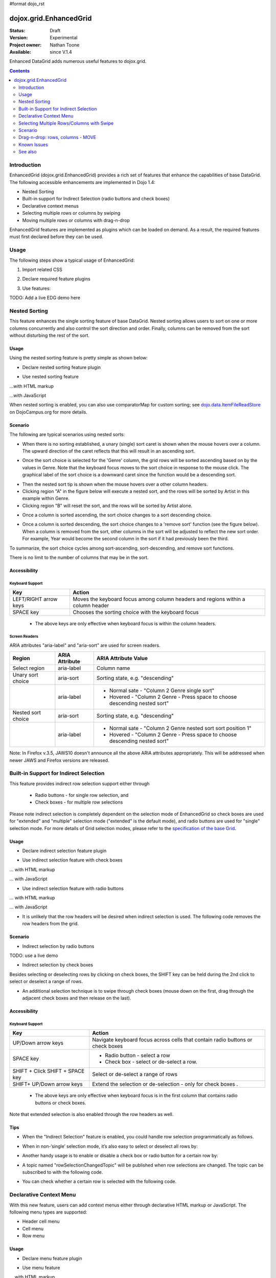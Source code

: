#format dojo_rst

dojox.grid.EnhancedGrid
=======================

:Status: Draft
:Version: Experimental
:Project owner: Nathan Toone
:Available: since V.1.4

Enhanced DataGrid adds numerous useful features to dojox.grid.

.. contents::
   :depth: 2

============
Introduction
============

EnhancedGrid (dojox.grid.EnhancedGrid) provides a rich set of features that enhance the capabilities of base DataGrid. The following accessible enhancements are implemented in Dojo 1.4:

* Nested Sorting
* Built-in support for Indirect Selection (radio buttons and check boxes)
* Declarative context menus
* Selecting multiple rows or columns by swiping
* Moving multiple rows or columns with drag-n-drop

EnhancedGrid features are implemented as plugins which can be loaded on demand. As a result, the required features must first declared before they can be used.

.. code-example::
  :toolbar: themes, versions, dir
  :version: local
  :width: 480
  :height: 300

  .. javascript::

    <script type="text/javascript" src="{{ baseUrl }}dojo/dojo.js.uncompressed.js"></script> 
    <script type="text/javascript">

	var _dr = dojo.require;
	dojo.require = function(module) {
		if(module == "dijit.Editor") return ;
		_dr(module);
	}

	dojo.require("dojox.grid.cells.dijit");

	dojo.require("dojox.grid.EnhancedGrid");
	dojo.require("dojox.grid.enhanced.plugins.DnD");
	dojo.require("dojox.grid.enhanced.plugins.Menu");
	dojo.require("dojox.grid.enhanced.plugins.NestedSorting");
	dojo.require("dojox.grid.enhanced.plugins.IndirectSelection");
        dojo.require("dojox.data.CsvStore");
    
        dojo.addOnLoad(function(){
          // our test data store for this example:
          var store = new dojox.data.CsvStore({ url: '{{ baseUrl }}dojox/grid/tests/support/movies.csv' });

          // set the layout structure:
          var layout = [
              { field: 'Title', name: 'Title of Movie', width: '200px' },
              { field: 'Year', name: 'Year', width: '50px' },
              { field: 'Producer', name: 'Producer', width: 'auto' }
          ];

          // create a new grid:
          var grid = new dojox.grid.EnhancedGrid({
              query: { Title: '*' },
              store: store,
              clientSort: true,
              rowSelector: '20px',
              structure: layout,
              plugins : {nestedSorting: true, dnd: true, indirectSelection: {name: "Selection", width:"70px", styles:"text-align: center;"}}
          }, document.createElement('div'));

          // append the new grid to the div "gridContainer4":
          dojo.byId("gridDiv").appendChild(grid.domNode);

          // Call startup, in order to render the grid:
          grid.startup();
        });
    </script>

  .. html::

    <div id="gridDiv" style="width: 100%; height: 100%;"></div>

  .. css::

    <style type="text/css">
        @import "{{ baseUrl }}dojox/grid/resources/Grid.css";
        @import "{{ baseUrl }}dojox/grid/resources/{{ theme }}Grid.css";
		@import "{{ baseUrl }}dojox/grid/enhanced/resources/{{ theme }}EnhancedGrid.css";
		@import "{{ baseUrl }}dojox/grid/enhanced/resources/EnhancedGrid_rtl.css";

        .dojoxGrid table {
            margin: 0;
        }

        html, body {
            width: 100%;
            height: 100%;
            margin: 0;
        }
    </style>

=====
Usage
=====

The following steps show a typical usage of EnhancedGrid:

1. Import related CSS

.. code-block :: javascript
  :linenos:

  <style type="text/css">
      @import "../../../../dijit/themes/tundra/tundra.css";
      @import "../../enhanced/resources/tundraEnhancedGrid.css";
      ...
  </style>


2. Declare required feature plugins 

.. code-block :: javascript
  :linenos:

  <script type="text/javascript">
      // Required for all Enhanced features
      dojo.require("dojox.grid.EnhancedGrid");
      // Row/Column drag-drop feature
      dojo.require("dojox.grid.enhanced.plugins.DnD"); 
      // Declarative pop-up menu feature
      dojo.require("dojox.grid.enhanced.plugins.Menu");
      // Nested sorting feature
      dojo.require("dojox.grid.enhanced.plugins.NestedSorting");
      // Indirect selection(check box/radio button selection) feature
      dojo.require("dojox.grid.enhanced.plugins.IndirectSelection");
      ...
  </script>

3. Use features:

.. code-block :: javascript
  :linenos:

  <div id="grid" dojoType="dojox.grid.EnhancedGrid" 
      plugins="{nestedSorting: true, dnd: true, indirectSelection: true,  // Each required feature must be turned on
      menus:{
      headerMenu:'headerMenu',  //References menus defined declaratively below
      rowMenu:'rowMenu',
      cellMenu:'cellMenu',
      selectedRegionMenu:'selectedRegionMenu'}}"
      ...>
  </div>

TODO:  Add a live EDG demo here

==============
Nested Sorting
==============

This feature enhances the single sorting feature of base DataGrid. Nested sorting allows users to sort on one or more columns concurrently and also control the sort direction and order. Finally, columns can be removed from the sort without disturbing the rest of the sort.

.. code-example::
  :toolbar: themes, versions, dir
  :version: local
  :width: 480
  :height: 300

  .. javascript::

    <script type="text/javascript">

	var _dr = dojo.require;
	dojo.require = function(module) {
		if(module == "dijit.Editor") return ;
		_dr(module);
	}

	dojo.require("dojox.grid.cells.dijit");

	dojo.require("dojox.grid.EnhancedGrid");
	dojo.require("dojox.grid.enhanced.plugins.NestedSorting");
        dojo.require("dojox.data.CsvStore");
    
        dojo.addOnLoad(function(){
          // our test data store for this example:
          var store = new dojox.data.CsvStore({ url: '{{ baseUrl }}dojox/grid/tests/support/movies.csv' });

          // set the layout structure:
          var layout = [
              { field: 'Title', name: 'Title of Movie', width: '200px' },
              { field: 'Year', name: 'Year', width: '50px' },
              { field: 'Producer', name: 'Producer', width: 'auto' }
          ];

          // create a new grid:
          var grid = new dojox.grid.EnhancedGrid({
              query: { Title: '*' },
              store: store,
              clientSort: true,
              rowSelector: '20px',
              structure: layout,
              plugins : {nestedSorting: true}
          }, document.createElement('div'));

          // append the new grid to the div "gridContainer4":
          dojo.byId("gridDiv").appendChild(grid.domNode);

          // Call startup, in order to render the grid:
          grid.startup();
        });
    </script>

  .. html::

    <div id="gridDiv" style="width: 100%; height: 100%;"></div>

  .. css::

    <style type="text/css">
        @import "{{ baseUrl }}dojox/grid/resources/Grid.css";
        @import "{{ baseUrl }}dojox/grid/resources/{{ theme }}Grid.css";
        @import "{{ baseUrl }}dojox/grid/enhanced/resources/{{ theme }}EnhancedGrid.css";
        @import "{{ baseUrl }}dojox/grid/enhanced/resources/EnhancedGrid_rtl.css";

        .dojoxGrid table {
            margin: 0;
        }

        html, body {
            width: 100%;
            height: 100%;
            margin: 0;
        }
    </style>

Usage
-----

Using the nested sorting feature is pretty simple as shown below:

* Declare nested sorting feature plugin

.. code-block :: javascript
  :linenos:

  <script type="text/javascript">
      dojo.require("dojox.grid.EnhancedGrid");
      dojo.require("dojox.grid.enhanced.plugins.NestedSorting");
      ...
  </script>

* Use nested sorting feature

...with HTML markup
    
.. code-block :: html
  :linenos:

  <div id="grid" store="store1" dojoType="dojox.grid.EnhancedGrid" plugins="{nestedSorting: true}" >
  </div>

...with JavaScript
    
.. code-block :: javascript
  :linenos:

  <script>
      var grid = new dojox.grid.EnhancedGrid({id: "grid", store: "store1", plugins: {nestedSorting: true}, ...}, dojo.byId("gridDiv"));
  </script>
    
When nested sorting is enabled, you can also use comparatorMap for custom sorting; see `dojo.data.ItemFileReadStore <dojo/data/ItemFileReadStore>`_ on DojoCampus.org for more details.

Scenario
--------

The following are typical scenarios using nested sorts:

* When there is no sorting established, a unary (single) sort caret is shown when the mouse hovers over a column. The upward direction of the caret reflects that this will result in an ascending sort.

.. image:: sort-1.new.png

* Once the sort choice is selected for the 'Genre' column, the grid rows will be sorted ascending based on by the values in Genre. Note that the keyboard focus moves to the sort choice in response to the mouse click. The graphical label of the sort choice is a downward caret since the function would be a descending sort.

.. image:: sort-2.png

* Then the nested sort tip is shown when the mouse hovers over a other column headers.
* Clicking region "A" in the figure below will execute a nested sort, and the rows will be sorted by Artist in this example within Genre.
* Clicking region "B" will reset the sort, and the rows will be sorted by Artist alone.

.. image:: nested-sort-1.new.png

* Once a column is sorted ascending, the sort choice changes to a sort descending choice.

.. image:: descending-sort-1.png

* Once a column is sorted descending, the sort choice changes to a 'remove sort' function (see the figure below). When a column is removed from the sort, other columns in the sort will be adjusted to reflect the new sort order. For example, Year would become the second column in the sort if it had previously been the third.

.. image:: remove-sort.png

To summarize, the sort choice cycles among sort-ascending, sort-descending, and remove sort functions.

There is no limit to the number of columns that may be in the sort.


Accessibility
-------------

Keyboard Support
~~~~~~~~~~~~~~~~


+-----------------------+----------------------------------------------------------------------------------+
| Key                   | Action                                                                           |
+=======================+==================================================================================+
| LEFT/RIGHT arrow keys | Moves the keyboard focus among column headers and regions within a column header |
+-----------------------+----------------------------------------------------------------------------------+
| SPACE key             | Chooses the sorting choice with the keyboard focus                               |
+-----------------------+----------------------------------------------------------------------------------+

  * The above keys are only effective when keyboard focus is within the column headers.

Screen Readers
~~~~~~~~~~~~~~

ARIA attributes "aria-label" and "aria-sort" are used for screen readers.

+--------------------+---------------------+----------------------------------------------------------------------------+
| Region             | ARIA Attribute      | ARIA Attribute Value                                                       |
+====================+=====================+============================================================================+
| Select region      | aria-label          | Column name                                                                |
+--------------------+---------------------+----------------------------------------------------------------------------+
| Unary sort choice  | aria-sort           | Sorting state, e.g. "descending"                                           |
+--------------------+---------------------+----------------------------------------------------------------------------+
|                    | aria-label          | - Normal sate - "Column 2 Genre single sort"                               |
|                    |                     | - Hovered - "Column 2 Genre - Press space to choose descending nested sort"|
+--------------------+---------------------+----------------------------------------------------------------------------+
| Nested sort choice | aria-sort           | Sorting state, e.g. "descending"                                           |
+--------------------+---------------------+----------------------------------------------------------------------------+
|                    | aria-label          | - Normal sate - "Column 2 Genre nested sort sort position 1"               |
|                    |                     | - Hovered - "Column 2 Genre - Press space to choose descending nested sort"|
+--------------------+---------------------+----------------------------------------------------------------------------+

Note: In Firefox v.3.5, JAWS10 doesn't announce all the above ARIA attributes appropriately. This will be addressed when newer JAWS and Firefox versions are released.

=======================================
Built-in Support for Indirect Selection
=======================================

This feature provides indirect row selection support either through

  * Radio buttons - for single row selection, and
  * Check boxes - for multiple row selections

Please note indirect selection is completely dependent on the selection mode of EnhancedGrid so check boxes are used for "extended" and "multiple" selection mode ("extended" is the default mode), and radio buttons are used for "single" selection mode. For more details of Grid selection modes, please refer to the `specification of the base Grid <http://docs.dojocampus.org/dojox/grid>`_.

.. code-example::
  :toolbar: themes, versions, dir
  :version: local
  :width: 480
  :height: 300

  .. javascript::

    <script type="text/javascript" src="{{ baseUrl }}dojo/dojo.js.uncompressed.js"></script> 
    <script type="text/javascript">

	var _dr = dojo.require;
	dojo.require = function(module) {
		if(module == "dijit.Editor") return ;
		_dr(module);
	}

	dojo.require("dojox.grid.cells.dijit");

	dojo.require("dojox.grid.EnhancedGrid");
	dojo.require("dojox.grid.enhanced.plugins.IndirectSelection");
        dojo.require("dojox.data.CsvStore");
    
        dojo.addOnLoad(function(){
          // our test data store for this example:
          var store = new dojox.data.CsvStore({ url: '{{ baseUrl }}dojox/grid/tests/support/movies.csv' });

          // set the layout structure:
          var layout = [
              { field: 'Title', name: 'Title of Movie', width: '200px' },
              { field: 'Year', name: 'Year', width: '50px' },
              { field: 'Producer', name: 'Producer', width: 'auto' }
          ];

          // create a new grid:
          var grid = new dojox.grid.EnhancedGrid({
              query: { Title: '*' },
              store: store,
              clientSort: true,
              rowSelector: '20px',
              structure: layout,
              plugins : {indirectSelection: {name: "Selection", width:"70px", styles:"text-align: center;"}}
          }, document.createElement('div'));

          // append the new grid to the div "gridContainer4":
          dojo.byId("gridDiv").appendChild(grid.domNode);

          // Call startup, in order to render the grid:
          grid.startup();
        });
    </script>

  .. html::

    <div id="gridDiv" style="width: 100%; height: 100%;"></div>

  .. css::

    <style type="text/css">
        @import "{{ baseUrl }}dojox/grid/resources/Grid.css";
        @import "{{ baseUrl }}dojox/grid/resources/{{ theme }}Grid.css";
		@import "{{ baseUrl }}dojox/grid/enhanced/resources/{{ theme }}EnhancedGrid.css";
		@import "{{ baseUrl }}dojox/grid/enhanced/resources/EnhancedGrid_rtl.css";

        .dojoxGrid table {
            margin: 0;
        }

        html, body {
            width: 100%;
            height: 100%;
            margin: 0;
        }
    </style>

Usage
-----

* Declare indirect selection feature plugin

.. code-block :: javascript
  :linenos:

  <script type="text/javascript">
      dojo.require("dojox.grid.EnhancedGrid");
      dojo.require("dojox.grid.enhanced.plugins.IndirectSelection");
      ...
  </script>

* Use indirect selection feature with check boxes

... with HTML markup
    
.. code-block :: javascript
  :linenos:

  <div id="grid" dojoType="dojox.grid.EnhancedGrid" plugins="{indirectSelection: true}" >
  </div>

... with JavaScript
    
.. code-block :: javascript
  :linenos:

  <script>
      var grid = new dojox.grid.EnhancedGrid({id: "grid", plugins: {indirectSelection: true}, ...}, dojo.byId('gridDiv'));
  </script>

* Use indirect selection feature with radio buttons

... with HTML markup
    
.. code-block :: javascript
  :linenos:

  <div id="grid" dojoType="dojox.grid.EnhancedGrid" plugins="{indirectSelection: true}" selectionMode="single" ... >
  </div>

... with JavaScript
    
.. code-block :: javascript
  :linenos:

  <script>
      var grid = new dojox.grid.EnhancedGrid({id: "grid", plugins: {indirectSelection: true}, selectionMode: "single", ...}, dojo.byId('gridDiv'));
  </script>

* It is unlikely that the row headers will be desired when indirect selection is used. The following code removes the row headers from the grid.

.. code-block :: html
  :linenos:

  //with HTML markup
  <div id="grid" dojoType="dojox.grid.EnhancedGrid" plugins="{indirectSelection: true}" rowSelector="0px" ... />
 
  //with Javascript
  <script>
    var grid = new dojox.grid.EnhancedGrid({id: "grid", plugins: {indirectSelection: true}, rowSelector: "0px", ...}, dojo.byId('gridDiv'));
  </script>


Scenario
--------

* Indirect selection by radio buttons

TODO: use a live demo

.. image:: radio-buttons.png

* Indirect selection by check boxes

Besides selecting or deselecting rows by clicking on check boxes, the SHIFT key can be held during the 2nd click to select or deselect a range of rows.

.. image:: extended-selection-checkboxes.gif

* An additional selection technique is to swipe through check boxes (mouse down on the first, drag through the adjacent check boxes and then release on the last).

.. image:: swipe-checkbox.gif

Accessibility
-------------

Keyboard Support
~~~~~~~~~~~~~~~~

+---------------------------+--------------------------------------------------------------------------------+
| Key                       | Action                                                                         |
+===========================+================================================================================+
| UP/Down arrow keys        | Navigate keyboard focus across cells that contain radio buttons or check boxes |
+---------------------------+--------------------------------------------------------------------------------+
| SPACE key	            | -	Radio button - select a row                                                  |
|                           | -	Check box - select or de-select a row.                                       |
+---------------------------+--------------------------------------------------------------------------------+
| SHIFT + Click             | Select or de-select a range of rows                                            |
| SHIFT + SPACE key         |                                                                                |
+---------------------------+--------------------------------------------------------------------------------+
| SHIFT+ UP/Down arrow keys | Extend the selection or de-selection - only for check boxes .                  |
+---------------------------+--------------------------------------------------------------------------------+

  * The above keys are only effective when keyboard focus is in the first column that contains radio buttons or check boxes.

Note that extended selection is also enabled through the row headers as well.

Tips
----
* When the "Indirect Selection" feature is enabled, you could handle row selection programmatically as follows.

.. code-block :: javascript
  :linenos:

  <script>
      for(var i = 0; i < selectedRows.length/*Array of selected row index*/; i++){
         grid.rowSelectCell.toggleRow(selectedRows[i], true);
      }
  </script>

* When in non-‘single’ selection mode, it’s also easy to select or deselect all rows by:

.. code-block :: javascript
  :linenos:

  <script>
      dijit.byId("grid").rowSelectCell.toggleAllSelection(true|false);
  </script>

* Another handy usage is to enable or disable a check box or radio button for a certain row by:

.. code-block :: javascript
  :linenos:

  <script>
      dijit.byId('grid').rowSelectCell.setDisabled(rowIndex, true|false);
  </script>

* A topic named "rowSelectionChangedTopic" will be published when row selections are changed. The topic can be subscribed to with the following code.

.. code-block :: javascript
  :linenos:

  dojo.subscribe(dijit.byId('grid').rowSelectionChangedTopic, function(){...});

* You can check whether a certain row is selected with the following code.

.. code-block :: javascript
  :linenos:

  dijit.byId('grid').selection.selected[rowIndex] // returns true or false
    
========================
Declarative Context Menu
========================

With this new feature, users can add context menus either through declarative HTML markup or JavaScript. The following menu types are supported:

* Header cell menu
* Cell menu
* Row menu

.. code-example::
  :toolbar: themes, versions, dir
  :version: local
  :width: 480
  :height: 300

  .. javascript::

    <script type="text/javascript" src="{{ baseUrl }}dojo/dojo.js.uncompressed.js"></script> 
    <script type="text/javascript">

	var _dr = dojo.require;
	dojo.require = function(module) {
		if(module == "dijit.Editor") return ;
		_dr(module);
	}

	dojo.require("dojox.grid.cells.dijit");

	dojo.require("dojox.grid.EnhancedGrid");
	dojo.require("dojox.grid.enhanced.plugins.DnD");
	dojo.require("dojox.grid.enhanced.plugins.Menu");
	dojo.require("dojox.grid.enhanced.plugins.NestedSorting");
	dojo.require("dojox.grid.enhanced.plugins.IndirectSelection");
        dojo.require("dojox.data.CsvStore");
    
        dojo.addOnLoad(function(){
          // our test data store for this example:
          var store = new dojox.data.CsvStore({ url: '{{ baseUrl }}dojox/grid/tests/support/movies.csv' });

          // set the layout structure:
          var layout = [
              { field: 'Title', name: 'Title of Movie', width: '200px' },
              { field: 'Year', name: 'Year', width: '50px' },
              { field: 'Producer', name: 'Producer', width: 'auto' }
          ];

          // create a new grid:
          var grid = new dojox.grid.EnhancedGrid({
              query: { Title: '*' },
              store: store,
              clientSort: true,
              rowSelector: '20px',
              structure: layout,
              plugins : {menus:{headerMenu:"headerMenu", rowMenu:"rowMenu", cellMenu:"cellMenu", selectedRegionMenu:"selectedRegionMenu"}}
          }, document.createElement('div'));

          // append the new grid to the div "gridContainer4":
          dojo.byId("gridDiv").appendChild(grid.domNode);

          // Call startup, in order to render the grid:
          grid.startup();
        });
    </script>

  .. html::

	<div id="gridDiv" style="width: 100%; height: 100%;">
		<div dojoType="dijit.Menu" id="headerMenu"  style="display: none;">
			<div dojoType="dijit.MenuItem">Header Menu Item 1</div>
			<div dojoType="dijit.MenuItem">Header Menu Item 2</div>
			<div dojoType="dijit.MenuItem">Header Menu Item 3</div>
			<div dojoType="dijit.MenuItem">Header Menu Item 4</div>
		</div>
		<div dojoType="dijit.Menu" id="rowMenu"  style="display: none;">
			<div dojoType="dijit.MenuItem">Row Menu Item 1</div>
			<div dojoType="dijit.MenuItem">Row Menu Item 2</div>
			<div dojoType="dijit.MenuItem">Row Menu Item 3</div>
			<div dojoType="dijit.MenuItem">Row Menu Item 4</div>
		</div>
		<div dojoType="dijit.Menu" id="cellMenu"  style="display: none;">
			<div dojoType="dijit.MenuItem">Cell Menu Item 1</div>
			<div dojoType="dijit.MenuItem">Cell Menu Item 2</div>
			<div dojoType="dijit.MenuItem">Cell Menu Item 3</div>
			<div dojoType="dijit.MenuItem">Cell Menu Item 4</div>
		</div>
		<div dojoType="dijit.Menu" id="selectedRegionMenu"  style="display: none;">
			<div dojoType="dijit.MenuItem">Action 1 for Selected Region</div>
			<div dojoType="dijit.MenuItem">Action 2 for Selected Region</div>
			<div dojoType="dijit.MenuItem">Action 3 for Selected Region</div>
			<div dojoType="dijit.MenuItem">Action 4 for Selected Region</div>
		</div>	
	</div>

  .. css::

    <style type="text/css">
        @import "{{ baseUrl }}dojox/grid/resources/Grid.css";
        @import "{{ baseUrl }}dojox/grid/resources/{{ theme }}Grid.css";
		@import "{{ baseUrl }}dojox/grid/enhanced/resources/{{ theme }}EnhancedGrid.css";
		@import "{{ baseUrl }}dojox/grid/enhanced/resources/EnhancedGrid_rtl.css";

        .dojoxGrid table {
            margin: 0;
        }

        html, body {
            width: 100%;
            height: 100%;
            margin: 0;
        }
    </style>


Usage
-----

* Declare menu feature plugin

.. code-block :: javascript
  :linenos:

  <script type="text/javascript">
      dojo.require("dojox.grid.EnhancedGrid");
      dojo.require("dojox.grid.enhanced.plugins.Menu");
      ...
  </script>

* Use menu feature

... with HTML markup
    
.. code-block :: javascript
  :linenos:

  <div id="grid" dojoType="dojox.grid.EnhancedGrid"
      plugins="{menus:{headerMenu:’headerMenu‘, rowMenu:’rowMenu‘, cellMenu:’cellMenu‘, selectedRegionMenu:’selectedRegionMenu‘}}" ... >
      <div dojoType="dijit.Menu" id="headerMenu" style="display: none;">
          <div dojoType="dijit.MenuItem">Header Menu Item 1</div>
      </div>
      <div dojoType="dijit.Menu" id="rowMenu" style="display: none;">
          <div dojoType="dijit.MenuItem">Row Menu Item 1</div>
      </div>
      <div dojoType="dijit.Menu" id="cellMenu" style="display: none;">
          <div dojoType="dijit.MenuItem">Cell Menu Item 1</div>
      </div>
      <div dojoType="dijit.Menu" id="selectedRegionMenu" style="display: none;">
          <div dojoType="dijit.MenuItem">Action 1 for Selected Region</div>
      </div>
  </div>

... with JavaScript
    
.. code-block :: javascript
  :linenos:

  var grid = new dojox.grid.EnhancedGrid({id: "grid",
      plugins: {menus:{headerMenu:’headerMenu‘, rowMenu:’rowMenu‘, cellMenu:’cellMenu‘, selectedRegionMenu:’selectedRegionMenu‘}}, ...},
      dojo.byId('gridDiv'));

Tips
----
TODO: tips - bind events to onxxContextMenu(e)

==========================================
Selecting Multiple Rows/Columns with Swipe
==========================================

This feature provides a mechanism to select row(s) and column(s) via mouse clicking, swiping or keyboards.

Note:

* This feature is implemented as part of the "DnD" plugin of EnhancedGrid.
* Row headers and column select regions are the only places where this feature is effective.

The following figure shows a sample of row headers and column select regions

.. image:: swipe-rows&columns.png

As noted above, swipe-select is also possible when the check box mode of Indirect Selection is used for row selection.

.. code-example::
  :toolbar: themes, versions, dir
  :version: local
  :width: 480
  :height: 300

  .. javascript::

    <script type="text/javascript" src="{{ baseUrl }}dojo/dojo.js.uncompressed.js"></script> 
    <script type="text/javascript">

	var _dr = dojo.require;
	dojo.require = function(module) {
		if(module == "dijit.Editor") return ;
		_dr(module);
	}

	dojo.require("dojox.grid.cells.dijit");

	dojo.require("dojox.grid.EnhancedGrid");
	dojo.require("dojox.grid.enhanced.plugins.DnD");
	dojo.require("dojox.grid.enhanced.plugins.NestedSorting");
        dojo.require("dojox.data.CsvStore");
    
        dojo.addOnLoad(function(){
          // our test data store for this example:
          var store = new dojox.data.CsvStore({ url: '{{ baseUrl }}dojox/grid/tests/support/movies.csv' });

          // set the layout structure:
          var layout = [
              { field: 'Title', name: 'Title of Movie', width: '200px' },
              { field: 'Year', name: 'Year', width: '50px' },
              { field: 'Producer', name: 'Producer', width: 'auto' }
          ];

          // create a new grid:
          var grid = new dojox.grid.EnhancedGrid({
              query: { Title: '*' },
              store: store,
              clientSort: true,
              rowSelector: '20px',
              structure: layout,
              plugins : {dnd: true}
          }, document.createElement('div'));

          // append the new grid to the div "":
          dojo.byId("gridDiv").appendChild(grid.domNode);

          // Call startup, in order to render the grid:
          grid.startup();
        });
    </script>

  .. html::

    <div id="gridDiv" style="width: 100%; height: 100%;"></div>

  .. css::

    <style type="text/css">
        @import "{{ baseUrl }}dojox/grid/resources/Grid.css";
        @import "{{ baseUrl }}dojox/grid/resources/{{ theme }}Grid.css";
        @import "{{ baseUrl }}dojox/grid/enhanced/resources/{{ theme }}EnhancedGrid.css";
        @import "{{ baseUrl }}dojox/grid/enhanced/resources/EnhancedGrid_rtl.css";

        .dojoxGrid table {
            margin: 0;
        }

        html, body {
            width: 100%;
            height: 100%;
            margin: 0;
        }
    </style>

Usage
-----

To use this feature, you need to first enable the "DnD" plugin.

* Declare DnD feature plugin

.. code-block :: javascript
  :linenos:

  <script type="text/javascript">
      dojo.require("dojox.grid.EnhancedGrid");
      dojo.require("dojox.grid.enhanced.plugins.DnD");
      dojo.require("dojox.grid.enhanced.plugins.NestedSorting");//This is a must as DnD depends on NestedSorting feature
      ...
  </script>

* To use DnD feature

... with HTML markup
    
.. code-block :: javascript
  :linenos:

  <div id="grid" store="store1" dojoType="dojox.grid.EnhancedGrid" plugins="{dnd: true}" rowSelector="20px" ... ></div>

... with JavaScript
    
.. code-block :: javascript
  :linenos:

  var grid = new dojox.grid.EnhancedGrid({id: "grid", store: "store1", plugins: {dnd: true}, rowSelector: "20px", ...}, dojo.byId("gridDiv"));

========
Scenario
========

Selecting rows/columns via mouse clicking/keyboard
--------------------------------------------------

You can also select multiple non-adjacent rows/columns by holding CTRL key or select a range of adjacent rows/columns by holding SHIFT key and selecting another row. These techniques can be used with either the row headers or checkboxes for multiple row selection.

.. image:: extended-selection-checkboxes.gif

* Selecting rows/columns by swiping.

Swiping is a useful technique for selecting multiple contiguous rows or columns.

.. image:: swipe-select.gif

Accessibility
-------------

Keyboard Support
~~~~~~~~~~~~~~~~

+------------------------------+-----------------------------------------------+
| Key                          | Action                                        |
+==============================+===============================================+
| UP/Down arrow keys           | Navigate keyboard focus across row headers    |
+------------------------------+-----------------------------------------------+
| Left/Right arrow keys        | Navigate keyboard focus across column headers |
+------------------------------+-----------------------------------------------+
| SPACE key                    | Select a row or column                        |
+------------------------------+-----------------------------------------------+
| SHIFT+ Left/Right arrow keys | Extend the column selection or de-selection   |
+------------------------------+-----------------------------------------------+
| SHIFT + UP/Down arrow keys   | Extend the row selection or de-selection      |
+------------------------------+-----------------------------------------------+

  * The above key bindings are only effective when keyboard focus is in row headers or select regions of column headers.

Tips
----

* When "DnD" feature is enabled but "Indirect Selection" not enabled, row selection can be handled programmatically the same way as base DataGrid:

.. code-block :: javascript
  :linenos:

  for(var i = 0; i < selectedRows.length/*Array of selected row index*/; i++){
      dijit.byId('grid').selection.addToSelection(selectedRows[i]);
  }

* There are preconditions to using the "DnD" feature:
  * The "NestedSorting" feature must be enabled to use the "DnD" feature.
  * "RowSelector" should be used for "DnD", e.g.,

.. code-block :: javascript
  :linenos:

  <div dojoType="dojox.grid.EnhancedGrid" plugins='{dnd: true, ...}}' rowSelector="20px" .../>

* When the "DnD" feature is enabled, whether a column is selected can be determined by:

.. code-block :: javascript
  :linenos:

  dijit.byId('grid').select.selectedColumns[columnIndex] // returns true or false , for column

* A topic named "rowSelectionChangedTopic" will be published when row selections are changed. You can subscribe the topic as:

.. code-block :: javascript
  :linenos:

  dojo.subscribe(dijit.byId('grid').rowSelectionChangedTopic, function(){...});

=================================
Drag-n-drop: rows, columns - MOVE
=================================

This feature is an enhancement to the single column moving feature of base DataGrid. Once rows or columns are selected, they can be moved to the target position by dragging them.
 
Note:

* This feature is implemented as part of the "DnD" plugin of EnhancedGrid.
* Rows and columns must be selected before being dragged.

.. code-example::
  :toolbar: themes, versions, dir
  :version: local
  :width: 480
  :height: 300

  .. javascript::

    <script type="text/javascript" src="{{ baseUrl }}dojo/dojo.js.uncompressed.js"></script> 
    <script type="text/javascript">

	var _dr = dojo.require;
	dojo.require = function(module) {
		if(module == "dijit.Editor") return ;
		_dr(module);
	}

	dojo.require("dojox.grid.cells.dijit");

	dojo.require("dojox.grid.EnhancedGrid");
	dojo.require("dojox.grid.enhanced.plugins.DnD");
	dojo.require("dojox.grid.enhanced.plugins.NestedSorting");
        dojo.require("dojox.data.CsvStore");
    
        dojo.addOnLoad(function(){
          // our test data store for this example:
          var store = new dojox.data.CsvStore({ url: '{{ baseUrl }}dojox/grid/tests/support/movies.csv' });

          // set the layout structure:
          var layout = [
              { field: 'Title', name: 'Title of Movie', width: '200px' },
              { field: 'Year', name: 'Year', width: '50px' },
              { field: 'Producer', name: 'Producer', width: 'auto' }
          ];

          // create a new grid:
          var grid = new dojox.grid.EnhancedGrid({
              query: { Title: '*' },
              store: store,
              clientSort: true,
              rowSelector: '20px',
              structure: layout,
              plugins : {dnd: true}
          }, document.createElement('div'));

          // append the new grid to the div "":
          dojo.byId("gridDiv").appendChild(grid.domNode);

          // Call startup, in order to render the grid:
          grid.startup();
        });
    </script>

  .. html::

    <div id="gridDiv" style="width: 100%; height: 100%;"></div>

  .. css::

    <style type="text/css">
        @import "{{ baseUrl }}dojox/grid/resources/Grid.css";
        @import "{{ baseUrl }}dojox/grid/resources/{{ theme }}Grid.css";
        @import "{{ baseUrl }}dojox/grid/enhanced/resources/{{ theme }}EnhancedGrid.css";
        @import "{{ baseUrl }}dojox/grid/enhanced/resources/EnhancedGrid_rtl.css";

        .dojoxGrid table {
            margin: 0;
        }

        html, body {
            width: 100%;
            height: 100%;
            margin: 0;
        }
    </style>


Usage
-----

See the usage section for "Selecting rows/columns via swipe".

Scenario
--------

* Moving contiguous rows/columns.

.. image:: drag-contiguous-rows-and-columns.gif

* Moving discontiguous rows/columns.

   Discontiguous rows and columns can be moved using drag-drop as well. The moved columns and rows will be adjacent, in their original relative order, after the move.

.. image:: drag-non-contiguous-rows-and-columns.gif

Accessibility
-------------

Keyboard Support
~~~~~~~~~~~~~~~~

+------------------------------+-----------------------------------------------------+
| Key                          | Action                                              |
+==============================+=====================================================+
| CTRL + UP/Down arrow keys    | Move row(s) upward or downward by one row.          |
+------------------------------+-----------------------------------------------------+
| CTRL + LEFT/RIGHT arrow keys | Move column(s) leftward or rightward by one column. |
+------------------------------+-----------------------------------------------------+

============
Known Issues
============

* See the `outstanding tickets for the EnhancedGrid <http://bugs.dojotoolkit.org/query?status=assigned&status=new&status=reopened&component=DojoX+Grid&order=priority&owner=Evan&type=defect&col=id&col=summary&col=status&col=type&col=priority&col=milestone&report=93#no2>`_.

========
See also
========

* `dojox.grid.DataGrid <dojox/grid/DataGrid>`_

  The base grid

* `dojox.grid.TreeGrid <dojox/grid/TreeGrid>`_

  This grid offers support for collapsable rows and model-based (`dijit.tree.ForestStoreModel <dijit/tree/ForestStoreModel>`_) structure

* `Grid Plugin API <dojox/grid/pluginAPI>`_

